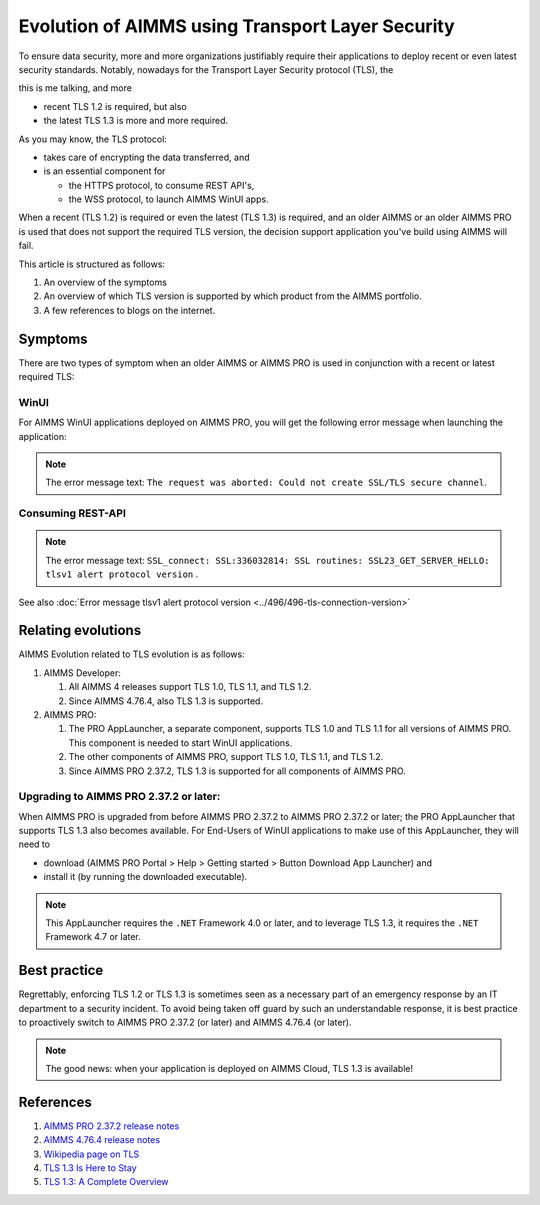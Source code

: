 Evolution of AIMMS using Transport Layer Security
=====================================================

To ensure data security, more and more organizations justifiably 
require their applications to deploy recent or even latest security standards.
Notably, nowadays for the Transport Layer Security protocol (TLS), the 

this is me talking, and more 

*   recent TLS 1.2 is required, but also

*   the latest TLS 1.3 is more and more required.

As you may know, the TLS protocol:

*   takes care of encrypting the data transferred, and

*   is an essential component for 

    *   the HTTPS protocol, to consume REST API's, 

    *   the WSS protocol, to launch AIMMS WinUI apps.

When a recent (TLS 1.2) is required or even the latest (TLS 1.3) is required, and an older AIMMS or an older AIMMS PRO is used 
that does not support the required TLS version, the decision support application you've build using AIMMS will fail. 

This article is structured as follows:

#.  An overview of the symptoms 

#.  An overview of which TLS version is supported by which product from the AIMMS portfolio.

#.  A few references to blogs on the internet.

Symptoms
--------

There are two types of symptom when an older AIMMS or AIMMS PRO is used in conjunction with a recent or latest required TLS:

WinUI
^^^^^^

For AIMMS WinUI applications deployed on AIMMS PRO, you will get the following error message when launching the application:

.. image:: images/winui-launch-tls-protocol-mismatch.png
    :align: center
    
.. note:: The error message text: ``The request was aborted: Could not create SSL/TLS secure channel``.

Consuming REST-API
^^^^^^^^^^^^^^^^^^^

.. image:: images/tlsv1-alert-protocol-version.png
    :align: center

.. note:: The error message text: ``SSL_connect: SSL:336032814: SSL routines: SSL23_GET_SERVER_HELLO: tlsv1 alert protocol version`` .

See also :doc:`Error message tlsv1 alert protocol version <../496/496-tls-connection-version>`

Relating evolutions
-----------------------------------------

AIMMS Evolution related to TLS evolution is as follows:


#.  AIMMS Developer:

    #.  All AIMMS 4 releases support TLS 1.0, TLS 1.1, and TLS 1.2.
    
    #.  Since AIMMS 4.76.4, also TLS 1.3 is supported.
    
#.  AIMMS PRO:

    #.  The PRO AppLauncher, a separate component, supports TLS 1.0 and TLS 1.1 for all versions of AIMMS PRO.
        This component is needed to start WinUI applications.

    #.  The other components of AIMMS PRO, support TLS 1.0, TLS 1.1, and TLS 1.2.

    #.  Since AIMMS PRO 2.37.2, TLS 1.3 is supported for all components of AIMMS PRO.

Upgrading to AIMMS PRO 2.37.2 or later:
^^^^^^^^^^^^^^^^^^^^^^^^^^^^^^^^^^^^^^^

When AIMMS PRO is upgraded from before AIMMS PRO 2.37.2 to AIMMS PRO 2.37.2 or later; the PRO AppLauncher that supports TLS 1.3 also becomes available.
For End-Users of WinUI applications to make use of this AppLauncher, they will need to 

*   download (AIMMS PRO Portal > Help > Getting started > Button Download App Launcher) and 

*   install it (by running the downloaded executable).

.. note:: This AppLauncher requires the ``.NET`` Framework 4.0 or later, and to leverage TLS 1.3, it requires the ``.NET`` Framework 4.7 or later.

Best practice   
------------------------

Regrettably, enforcing TLS 1.2 or TLS 1.3 is sometimes seen as a necessary part of an emergency response by an IT department to a security incident.
To avoid being taken off guard by such an understandable response, 
it is best practice to proactively switch to AIMMS PRO 2.37.2 (or later) and AIMMS 4.76.4 (or later).

.. note:: The good news: when your application is deployed on AIMMS Cloud, TLS 1.3 is available!

References
----------

#.  `AIMMS PRO 2.37.2 release notes <https://documentation.aimms.com/pro-release-notes.html#aimms-pro-2-37-2-release>`_

#.  `AIMMS 4.76.4 release notes <https://documentation.aimms.com/release-notes.html#aimms-4-76-4-release-october-28-2020-build-4-76-4-11>`_

#.  `Wikipedia page on TLS <https://en.wikipedia.org/wiki/Transport_Layer_Security>`_

#.  `TLS 1.3 Is Here to Stay <https://www.ssl.com/blogs/need-know-tls-1-3>`_

#.  `TLS 1.3: A Complete Overview <https://www.thesslstore.com/blog/tls-1-3-everything-possibly-needed-know/>`_
